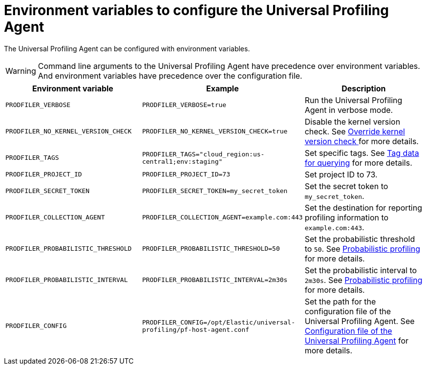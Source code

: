 [[profiling-envs]]
= Environment variables to configure the Universal Profiling Agent

The Universal Profiling Agent can be configured with environment variables.

WARNING: Command line arguments to the Universal Profiling Agent have precedence over environment variables. And environment variables have precedence over the configuration file.

[options="header"]
|==================================
| Environment variable | Example | Description
| `PRODFILER_VERBOSE` | `PRODFILER_VERBOSE=true` | Run the Universal Profiling Agent in verbose mode.
| `PRODFILER_NO_KERNEL_VERSION_CHECK` | `PRODFILER_NO_KERNEL_VERSION_CHECK=true` | Disable the kernel version check. See <<profiling-no-kernel-version-check, Override kernel version check >> for more details.
| `PRODFILER_TAGS` | `PRODFILER_TAGS="cloud_region:us-central1;env:staging"` | Set specific tags. See <<profiling-tag-data-query, Tag data for querying>> for more details.
| `PRODFILER_PROJECT_ID` | `PRODFILER_PROJECT_ID=73` | Set project ID to 73.
| `PRODFILER_SECRET_TOKEN` | `PRODFILER_SECRET_TOKEN=my_secret_token` | Set the secret token to `my_secret_token`.
| `PRODFILER_COLLECTION_AGENT` | `PRODFILER_COLLECTION_AGENT=example.com:443` | Set the destination for reporting profiling information to `example.com:443`.
| `PRODFILER_PROBABILISTIC_THRESHOLD` | `PRODFILER_PROBABILISTIC_THRESHOLD=50` | Set the probabilistic threshold to `50`. See <<profiling-probabilistic-profiling, Probabilistic profiling>> for more details.
| `PRODFILER_PROBABILISTIC_INTERVAL` |`PRODFILER_PROBABILISTIC_INTERVAL=2m30s` | Set the probabilistic interval to `2m30s`. See <<profiling-probabilistic-profiling, Probabilistic profiling>> for more details.
| `PRODFILER_CONFIG` | `PRODFILER_CONFIG=/opt/Elastic/universal-profiling/pf-host-agent.conf` | Set the path for the configuration file of the Universal Profiling Agent. See <<profiling-config-file, Configuration file of the Universal Profiling Agent>> for more details.
|==================================
